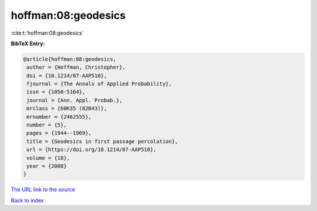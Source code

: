 hoffman:08:geodesics
====================

:cite:t:`hoffman:08:geodesics`

**BibTeX Entry:**

.. code-block:: bibtex

   @article{hoffman:08:geodesics,
    author = {Hoffman, Christopher},
    doi = {10.1214/07-AAP510},
    fjournal = {The Annals of Applied Probability},
    issn = {1050-5164},
    journal = {Ann. Appl. Probab.},
    mrclass = {60K35 (82B43)},
    mrnumber = {2462555},
    number = {5},
    pages = {1944--1969},
    title = {Geodesics in first passage percolation},
    url = {https://doi.org/10.1214/07-AAP510},
    volume = {18},
    year = {2008}
   }

`The URL link to the source <ttps://doi.org/10.1214/07-AAP510}>`__


`Back to index <../By-Cite-Keys.html>`__
